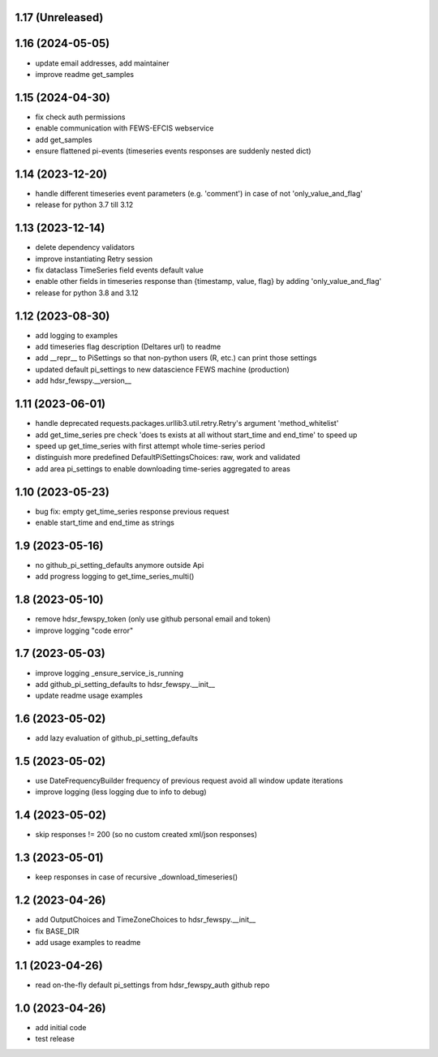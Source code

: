 1.17 (Unreleased)
------------------------

1.16 (2024-05-05)
------------------------
- update email addresses, add maintainer
- improve readme get_samples

1.15 (2024-04-30)
------------------------
- fix check auth permissions
- enable communication with FEWS-EFCIS webservice
- add get_samples
- ensure flattened pi-events (timeseries events responses are suddenly nested dict)

1.14 (2023-12-20)
------------------------
- handle different timeseries event parameters (e.g. 'comment') in case of not 'only_value_and_flag'
- release for python 3.7 till 3.12

1.13 (2023-12-14)
------------------------
- delete dependency validators
- improve instantiating Retry session
- fix dataclass TimeSeries field events default value
- enable other fields in timeseries response than {timestamp, value, flag} by adding 'only_value_and_flag'
- release for python 3.8 and 3.12

1.12 (2023-08-30)
------------------------
- add logging to examples
- add timeseries flag description (Deltares url) to readme
- add __repr__ to PiSettings so that non-python users (R, etc.) can print those settings
- updated default pi_settings to new datascience FEWS machine (production)
- add hdsr_fewspy.__version__

1.11 (2023-06-01)
------------------------
- handle deprecated requests.packages.urllib3.util.retry.Retry's argument 'method_whitelist'
- add get_time_series pre check 'does ts exists at all without start_time and end_time' to speed up
- speed up get_time_series with first attempt whole time-series period
- distinguish more predefined DefaultPiSettingsChoices: raw, work and validated
- add area pi_settings to enable downloading time-series aggregated to areas

1.10 (2023-05-23)
------------------------
- bug fix: empty get_time_series response previous request
- enable start_time and end_time as strings

1.9 (2023-05-16)
------------------------
- no github_pi_setting_defaults anymore outside Api
- add progress logging to get_time_series_multi()

1.8 (2023-05-10)
------------------------
- remove hdsr_fewspy_token (only use github personal email and token)
- improve logging "code error"

1.7 (2023-05-03)
------------------------
- improve logging _ensure_service_is_running
- add github_pi_setting_defaults to hdsr_fewspy.__init__
- update readme usage examples

1.6 (2023-05-02)
------------------------
- add lazy evaluation of github_pi_setting_defaults

1.5 (2023-05-02)
------------------------
- use DateFrequencyBuilder frequency of previous request avoid all window update iterations
- improve logging (less logging due to info to debug)

1.4 (2023-05-02)
------------------------
- skip responses != 200 (so no custom created xml/json responses)

1.3 (2023-05-01)
------------------------
- keep responses in case of recursive _download_timeseries()

1.2 (2023-04-26)
------------------------
- add OutputChoices and TimeZoneChoices to hdsr_fewspy.__init__
- fix BASE_DIR
- add usage examples to readme

1.1 (2023-04-26)
------------------------
- read on-the-fly default pi_settings from hdsr_fewspy_auth github repo

1.0 (2023-04-26)
------------------------
- add initial code
- test release
